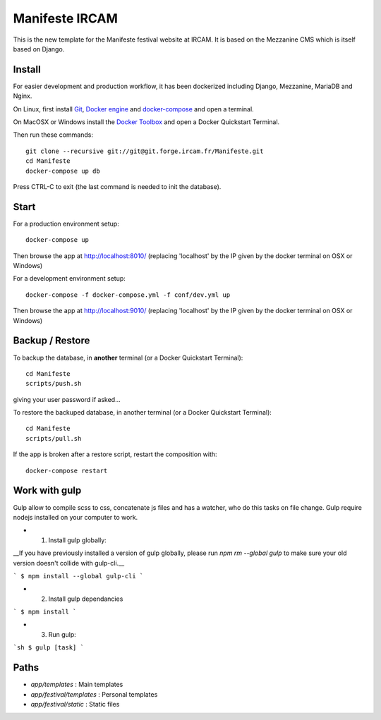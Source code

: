 ================
Manifeste IRCAM
================

This is the new template for the Manifeste festival website at IRCAM. It is based on the Mezzanine CMS which is itself based on Django.


Install
=======

For easier development and production workflow, it has been dockerized including Django, Mezzanine, MariaDB and Nginx.

On Linux, first install `Git <http://git-scm.com/downloads>`_, `Docker engine <https://docs.docker.com/installation/>`_ and `docker-compose <https://docs.docker.com/compose/install/>`_ and open a terminal.

On MacOSX or Windows install the `Docker Toolbox <https://www.docker.com/products/docker-toolbox>`_ and open a Docker Quickstart Terminal.

Then run these commands::

    git clone --recursive git://git@git.forge.ircam.fr/Manifeste.git
    cd Manifeste
    docker-compose up db

Press CTRL-C to exit (the last command is needed to init the database).


Start
=====

For a production environment setup::

     docker-compose up

Then browse the app at http://localhost:8010/ (replacing 'localhost' by the IP given by the docker terminal on OSX or Windows)

For a development environment setup::

    docker-compose -f docker-compose.yml -f conf/dev.yml up

Then browse the app at http://localhost:9010/ (replacing 'localhost' by the IP given by the docker terminal on OSX or Windows)


Backup / Restore
================

To backup the database, in **another** terminal (or a Docker Quickstart Terminal)::

    cd Manifeste
    scripts/push.sh

giving your user password if asked...

To restore the backuped database, in another terminal (or a Docker Quickstart Terminal)::

    cd Manifeste
    scripts/pull.sh

If the app is broken after a restore script, restart the composition with::

    docker-compose restart


Work with gulp
==================

Gulp allow to compile scss to css, concatenate js files and has a watcher, who do this tasks on file change.
Gulp require nodejs installed on your computer to work.

- 1. Install gulp globally:
__If you have previously installed a version of gulp globally, please run `npm rm --global gulp`
to make sure your old version doesn't collide with gulp-cli.__

```
$ npm install --global gulp-cli
```

- 2. Install gulp dependancies

```
$ npm install
```

- 3. Run gulp:

```sh
$ gulp [task]
```

Paths
============

- `app/templates` : Main templates
- `app/festival/templates` : Personal templates
- `app/festival/static` : Static files
